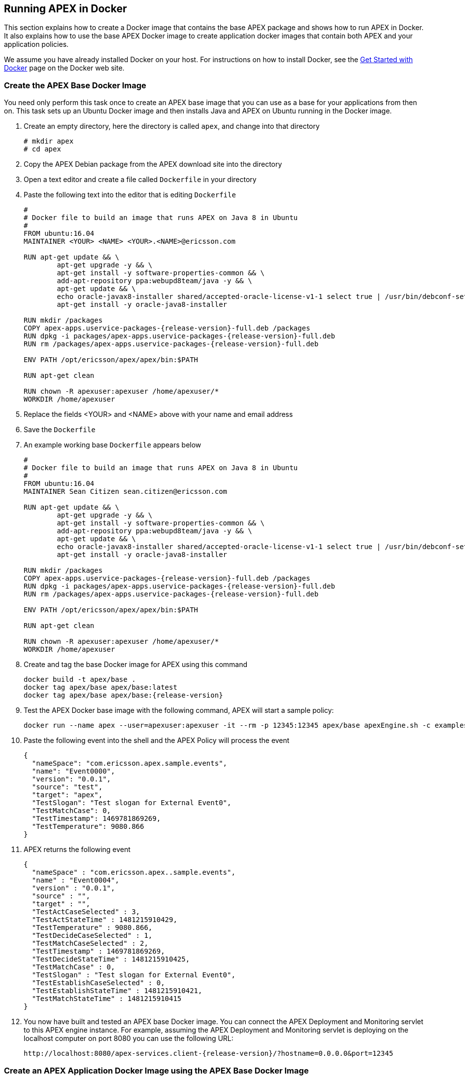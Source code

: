 == Running APEX in Docker 

This section explains how to create a Docker image that contains the base APEX package and shows how to run APEX in Docker.
It also explains how to use the base APEX Docker image to create application docker images that contain both APEX and your application policies.

We assume you have already installed Docker on your host.
For instructions on how to install Docker, see the link:https://www.docker.com/community-edition[Get Started with Docker] page on the Docker web site.


=== Create the APEX Base Docker Image

You need only perform this task once to create an APEX base image that you can use as a base for your applications from then on.
This task sets up an Ubuntu Docker image and then installs Java and APEX on Ubuntu running in the Docker image.

. Create an empty directory, here the directory is called `apex`, and change into that directory
+
[source%nowrap,bash,numbered]
----
# mkdir apex
# cd apex
----
+
. Copy the APEX Debian package from the APEX download site into the directory
. Open a text editor and create a file called `Dockerfile` in your directory
. Paste the following text into the editor that is editing `Dockerfile`
+
[source%nowrap,bash,numbered,subs="attributes+"]
----
#
# Docker file to build an image that runs APEX on Java 8 in Ubuntu
#
FROM ubuntu:16.04
MAINTAINER <YOUR> <NAME> <YOUR>.<NAME>@ericsson.com

RUN apt-get update && \
	apt-get upgrade -y && \
	apt-get install -y software-properties-common && \
	add-apt-repository ppa:webupd8team/java -y && \
	apt-get update && \
	echo oracle-javax8-installer shared/accepted-oracle-license-v1-1 select true | /usr/bin/debconf-set-selections && \
	apt-get install -y oracle-java8-installer

RUN mkdir /packages
COPY apex-apps.uservice-packages-{release-version}-full.deb /packages
RUN dpkg -i packages/apex-apps.uservice-packages-{release-version}-full.deb
RUN rm /packages/apex-apps.uservice-packages-{release-version}-full.deb

ENV PATH /opt/ericsson/apex/apex/bin:$PATH

RUN apt-get clean

RUN chown -R apexuser:apexuser /home/apexuser/*
WORKDIR /home/apexuser

----
+
. Replace the fields <YOUR> and <NAME> above with your name and email address
. Save the `Dockerfile`
. An example working base `Dockerfile` appears below
+
[source%nowrap,bash,numbered,subs="attributes+"]
----
#
# Docker file to build an image that runs APEX on Java 8 in Ubuntu
#
FROM ubuntu:16.04
MAINTAINER Sean Citizen sean.citizen@ericsson.com

RUN apt-get update && \
	apt-get upgrade -y && \
	apt-get install -y software-properties-common && \
	add-apt-repository ppa:webupd8team/java -y && \
	apt-get update && \
	echo oracle-javax8-installer shared/accepted-oracle-license-v1-1 select true | /usr/bin/debconf-set-selections && \
	apt-get install -y oracle-java8-installer

RUN mkdir /packages
COPY apex-apps.uservice-packages-{release-version}-full.deb /packages
RUN dpkg -i packages/apex-apps.uservice-packages-{release-version}-full.deb
RUN rm /packages/apex-apps.uservice-packages-{release-version}-full.deb

ENV PATH /opt/ericsson/apex/apex/bin:$PATH

RUN apt-get clean

RUN chown -R apexuser:apexuser /home/apexuser/*
WORKDIR /home/apexuser
----
+
. Create and tag the base Docker image for APEX using this command
+
[source%nowrap,bash,numbered]
----
docker build -t apex/base . 
docker tag apex/base apex/base:latest
docker tag apex/base apex/base:{release-version}
----
+
. Test the APEX Docker base image with the following command, APEX will start a sample policy:
+
[source%nowrap,bash,numbered]
----
docker run --name apex --user=apexuser:apexuser -it --rm -p 12345:12345 apex/base apexEngine.sh -c examples/config/SampleDomain/Stdin2StdoutJsonEventJavascript.json
----
+
. Paste the following event into the shell and the APEX Policy will process the event
+
[source%nowrap,json,numbered]
----
{
  "nameSpace": "com.ericsson.apex.sample.events",
  "name": "Event0000",
  "version": "0.0.1",
  "source": "test",
  "target": "apex",
  "TestSlogan": "Test slogan for External Event0",
  "TestMatchCase": 0,
  "TestTimestamp": 1469781869269,
  "TestTemperature": 9080.866
}
----
+
. APEX returns the following event
+
[source%nowrap,json,numbered]
----
{
  "nameSpace" : "com.ericsson.apex..sample.events",
  "name" : "Event0004",
  "version" : "0.0.1",
  "source" : "",
  "target" : "",
  "TestActCaseSelected" : 3,
  "TestActStateTime" : 1481215910429,
  "TestTemperature" : 9080.866,
  "TestDecideCaseSelected" : 1,
  "TestMatchCaseSelected" : 2,
  "TestTimestamp" : 1469781869269,
  "TestDecideStateTime" : 1481215910425,
  "TestMatchCase" : 0,
  "TestSlogan" : "Test slogan for External Event0",
  "TestEstablishCaseSelected" : 0,
  "TestEstablishStateTime" : 1481215910421,
  "TestMatchStateTime" : 1481215910415
}
----
+
. You now have built and tested an APEX base Docker image.
  You can connect the APEX Deployment and Monitoring servlet to this APEX engine instance. For example, assuming the APEX Deployment and Monitoring servlet is deploying on the localhost computer on port 8080 you can use the following URL: 
+
----
http://localhost:8080/apex-services.client-{release-version}/?hostname=0.0.0.0&port=12345
----

=== Create an APEX Application Docker Image using the APEX Base Docker Image

We assume you have created an APEX application, that you wish to use static deployment, and that you have APEX metadata to add to the base APEX Docker image.

. 1.Create an empty directory for your application, here the directory is called `myApplication`, and change into that directory
+
[source%nowrap,bash,numbered]
----
mkdir myApplication
cd myApplication
----
+
. Copy the directories containing your application metadata into that directory, for example, if you have three directories called `myappDirectory0`, `myappDirectory1`, and `myappDirectoryn`, you will have the following directory structure
+
[source%nowrap,bash,numbered]
----
ls | cat
myappDirectory0
myappDirectory1
myappDirectoryn
----
+
. Open a text editor and create a file called `Dockerfile` in your application directory
. Paste the following text into the editor that is editing `Dockerfile`
+
[source%nowrap,bash,numbered]
----
#
# Docker file to build an image that runs APEX Applications on Java 8 in Ubuntu
#
FROM apex/base:{release-version}
MAINTAINER <YOUR> <NAME> <YOUR>.<NAME>@ericsson.com

# Copy your application metadata
COPY <MY_APP_DIRECTORY_0> /home/apexuser/<MY_APP_DIRECTORY_0>
COPY <MY_APP_DIRECTORY_1> /home/apexuser/<MY_APP_DIRECTORY_1>
COPY <MY_APP_DIRECTORY_N> /home/apexuser/<MY_APP_DIRECTORY_N>

run chown -R apexuser:apexuser /home/apexuser/*
----
+
. Edit the template fields
  .. Replace the fields <YOUR> and <NAME> with your name and email address
  .. Replace the <MY_APP_DIRECTORY_x> fields with the names of your actual application directory names, myappDirectoryx in our example here. Do this for all application directories you have.
. Save the `Dockerfile`
. An example working application `Dockerfile` appears below
+
[source%nowrap,bash,numbered]
----
#
# Docker file to build an image that runs APEX Applications on Java 8 in Ubuntu
#
FROM apex/base:{release-version}
MAINTAINER Sean Citizen sean.citizen@ericsson.com

# Copy your application metadata
COPY myappDirectory0 /home/apexuser/myappDirectory0
COPY myappDirectory1 /home/apexuser/myappDirectory1
COPY myappDirectoryn /home/apexuser/myappDirectoryn

run chown -R apexuser:apexuser /home/apexuser/*
----
+
. Create the Docker image for your APEX application using this command
+
[source%nowrap,bash,numbered]
----
docker build -t apex/myapplication .
----
+
. Test the APEX Docker base image with the following command, APEX will start to a bash shell in the `apexuser` home directory:
+
[source%nowrap,bash,numbered]
----
docker run --name myapplication -it --rm -p 12345:12345 apex/myapplication apexBash.sh
----
+
. Check that your application directories have been created, the command returns the directory list:
+
[source%nowrap,bash,numbered]
----
> pwd
/opt/ericsson
> ls -l
total 16
drwxr-xr-x 8 apexuser apexuser 4096 Dec  9 13:28 examples
drwxr-xr-x 2 apexuser apexuser 4096 Dec  9 13:28 myappDirectory0
drwxr-xr-x 2 apexuser apexuser 4096 Dec  9 13:28 myappDirectory1
drwxr-xr-x 2 apexuser apexuser 4096 Dec  9 13:28 myappDirectoryn
----
+
. You now have built an APEX Application docker image and you can use the `apexEngine.sh` command to run your application using the appropriate configuration file for your application.

